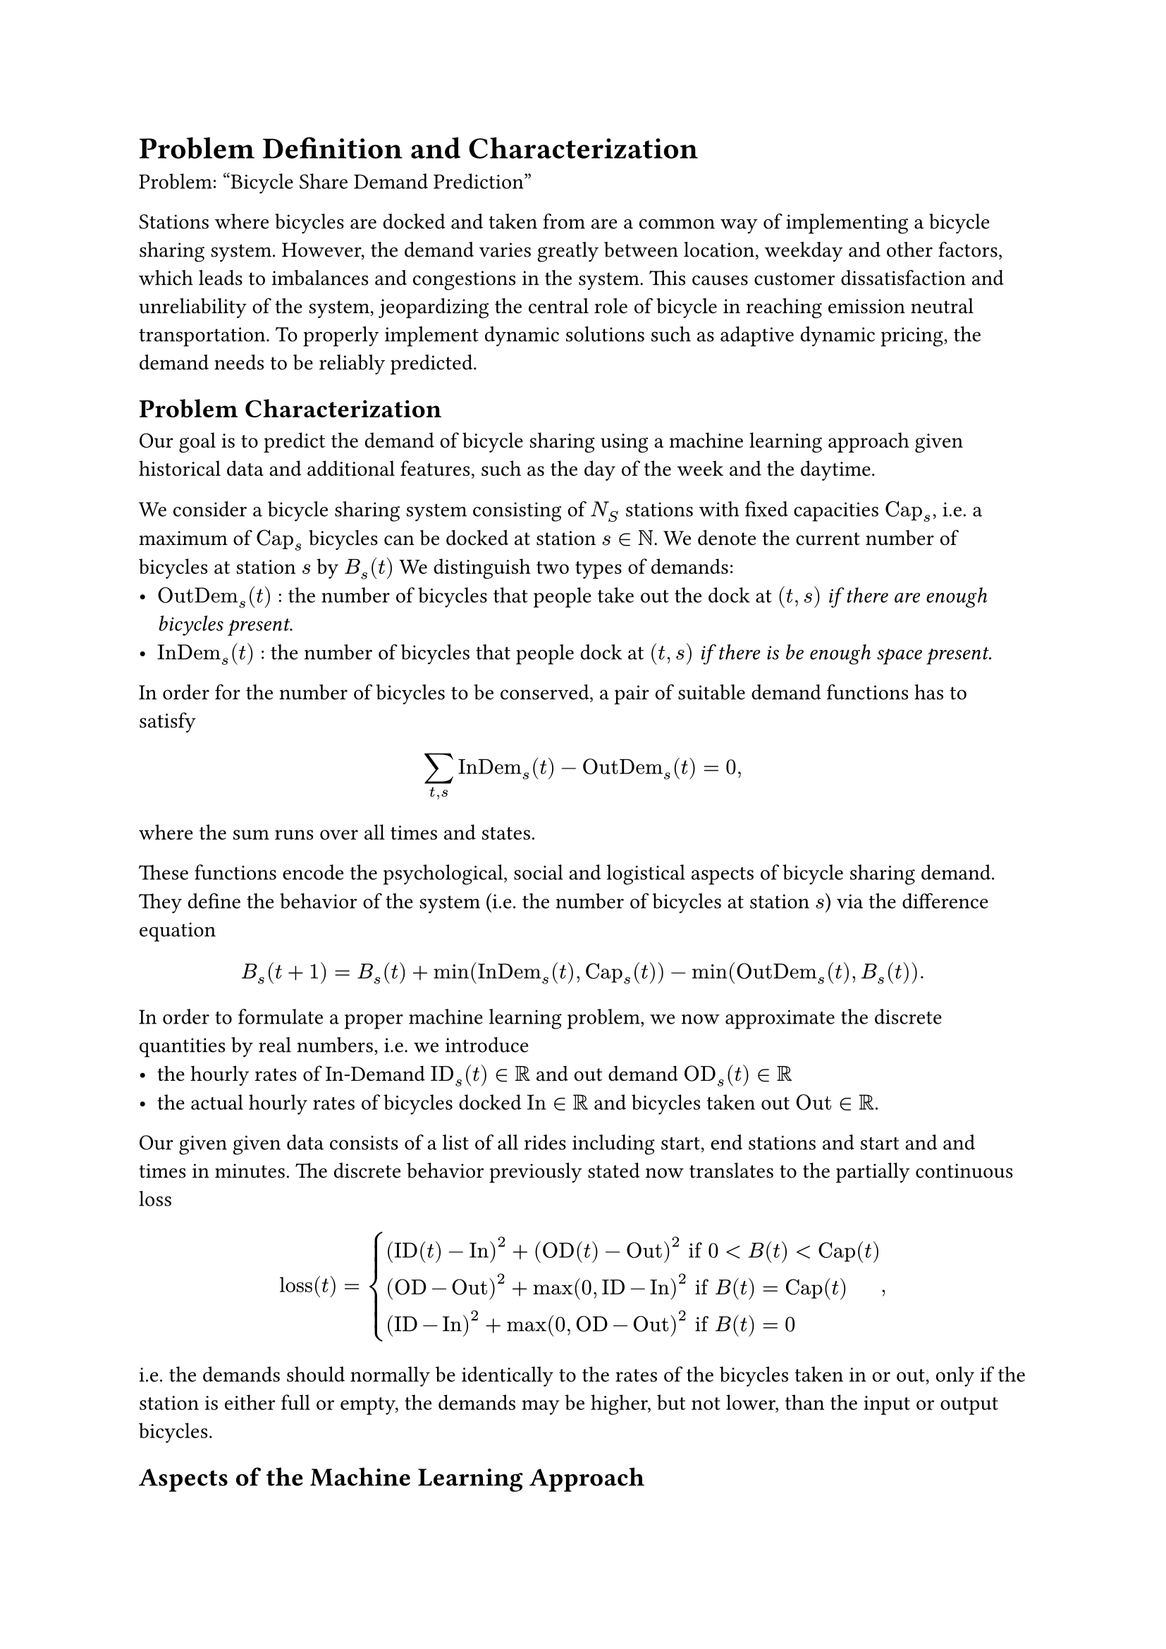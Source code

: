 = Problem Definition and Characterization
Problem: "Bicycle Share Demand Prediction"

Stations where bicycles are docked and taken from are a common way of implementing a bicycle sharing system. However, the demand varies greatly between location, weekday and other factors, which leads to imbalances and congestions in the system. This causes customer dissatisfaction and unreliability of the system, jeopardizing the central role of bicycle in reaching emission neutral transportation. To properly implement dynamic solutions such as adaptive dynamic pricing, the demand needs to be reliably predicted.

#let OutDem = math.op("OutDem")
#let InDem = math.op("InDem")
#let Cap = math.op("Cap")

== Problem Characterization
Our goal is to predict the demand of bicycle sharing using a machine learning approach given historical data and additional features, such as the day of the week and the daytime. 

We consider a bicycle sharing system consisting of $N_S$ stations with fixed capacities $Cap_s$, i.e. a maximum of $Cap_s$ bicycles can be docked at station $s ∈ ℕ$. We denote the current number of bicycles at station $s$ by $B_s (t)$
We distinguish two types of demands:
- $OutDem_s (t)$ : the number of bicycles that people take out the dock at $(t, s)$ _if there are enough bicycles present_.
- $InDem_s (t)$ : the number of bicycles that people dock at $(t, s)$ _if there is be enough space present._
In order for the number of bicycles to be conserved, a pair of suitable demand functions has to satisfy $
  sum_(t,s) InDem_s (t) - OutDem_s (t) = 0,
$ where the sum runs over all times and states.

These functions encode the psychological, social and logistical aspects of bicycle sharing demand. They define the behavior of the system (i.e. the number of bicycles at station $s$) via the difference equation $
B_s (t+1) = B_s (t) + min(InDem_s (t), Cap_s (t)) - min(OutDem_s  (t), B_s (t)). $
#let OD = math.op("OD")
#let ID = math.op("ID")
#let In = math.op("In")
#let Out = math.op("Out")

In order to formulate a proper machine learning problem, we now approximate the discrete quantities by real numbers, i.e. we introduce
- the hourly rates of In-Demand $ID_s (t) ∈ ℝ$ and out demand $OD_s (t) ∈ ℝ$
- the actual hourly rates of bicycles docked $In ∈ ℝ$ and bicycles taken out $Out ∈ ℝ$.
Our given given data consists of a list of all rides including start, end stations and start and and times in minutes.
The discrete behavior previously stated now translates to the partially continuous loss $
  "loss"(t) = cases(
    (ID(t) - In)^2 + (OD(t) - Out)^2 "if" 0 < B (t) < Cap (t),
    (OD - Out)^2 + max(0, ID - In)^2 "if" B (t) = Cap (t),
    (ID - In)^2 + max(0, OD - Out)^2 "if" B (t) = 0
   ),
$
i.e. the demands should normally be identically to the rates of the bicycles taken in or out, only if the station is either full or empty, the demands may be higher, but not lower, than the input or output bicycles.

== Aspects of the Machine Learning Approach
- Controllable Parameters: 
  These include the sharpness of the hourly rate approximation, which depends on the window. Choosing a large window to compute the rates leads to loss of precision in the time domain, while too small window might not capture the continuity of the demand well.
  Other control parameters of the historic data collection include the accuracy of time resolution which in the given dataset is minutes.
- Signals (i.e. input features):
  To predict the future hourly demand, we input 
    - the historic input and output rates before the prediction time
    - the daytime
    - the day of the week.
- Error States (i.e. failure modes of the model):
  - Possible failure modes include cases if the future prediction are not accurate enough to be useful, the predictions become unstable or the in-demand does not match the out demand.
- Noise Factors:
  - Capacity changes of the stations during the month, which appears due to e.g. repositioning of stationing.These changes are not included in the published data.
  - Population density changes, irregular road and facility closures which are not present in the training data but have a significant influence on bicycle sharing behavior.

=== Possible Additional Modeling Approaches
In order to leverage the spatial relational structure of the bicycle stations for e.g. a Graph Neural Network approach, we introduce the weighted bicycle stations graph. This is a weighted undirected graph $(V, E, w)$, with vertices $V = {s | s " is a bicycle station"}$.
To define a suitable connectivity structure, we draw an edge between two stations if a sufficient number of rides take place between the nodes, i.e. $
{s_1,s_2} ∈ E :⇔ abs({"ride between" s_1, s_2}) > N_min
$
 with $N_(min)$ suitably chosen depending on the data such that the graph is sufficiently sparse.
Finally, we define the weights to be the number of rides between two stations, i.e. $w(s_1, s_2) := abs({"ride between" s_1, s_2})$